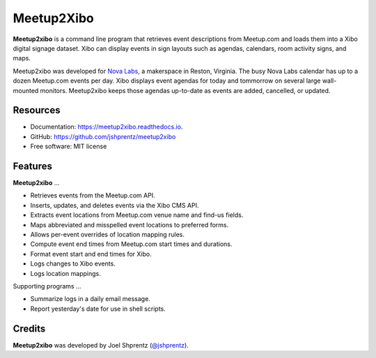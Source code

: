 .. Use only basic Restructured Text in this file so PyPi and GitHub can display it.
.. No Sphinx extensions here.

===========
Meetup2Xibo
===========

.. Start badges

.. image:: https://img.shields.io/travis/jshprentz/meetup2xibo.svg
        :target: https://travis-ci.org/jshprentz/meetup2xibo

.. image:: https://readthedocs.org/projects/meetup2xibo/badge/?version=latest
        :target: https://meetup2xibo.readthedocs.io/en/latest/?badge=latest
        :alt: Documentation Status

.. Start description

**Meetup2xibo** is a command line program that retrieves event descriptions
from Meetup.com and loads them into a Xibo digital signage dataset.
Xibo can display events in sign layouts such as agendas, calendars, room
activity signs, and maps.

Meetup2xibo was developed for `Nova Labs`_, a makerspace in Reston, Virginia.
The busy Nova Labs calendar has up to a dozen Meetup.com events per day.
Xibo displays event agendas for today and tommorrow on several large
wall-mounted monitors.
Meetup2xibo keeps those agendas up-to-date as events are added, cancelled, or updated.

.. _`Nova Labs`: https://www.nova-labs.org/

.. PyPi requires an absolute image URL.
.. image:: https://raw.githubusercontent.com/jshprentz/meetup2xibo/development/docs/images/screenshots/calendar-to-agenda.png
	:align: center
	:alt: Diagram of meetup2xibo's function showing events from a
		screenshot of a Meetup.com calendar transformed
		into events displayed by Xibo in a daily agenda.

.. End description

Resources
---------

* Documentation: https://meetup2xibo.readthedocs.io.
* GitHub: https://github.com/jshprentz/meetup2xibo
* Free software: MIT license


Features
--------

**Meetup2xibo** ...

* Retrieves events from the Meetup.com API.
* Inserts, updates, and deletes events via the Xibo CMS API.
* Extracts event locations from Meetup.com venue name and find-us fields.
* Maps abbreviated and misspelled event locations to preferred forms.
* Allows per-event overrides of location mapping rules.
* Compute event end times from Meetup.com start times and durations.
* Format event start and end times for Xibo.
* Logs changes to Xibo events.
* Logs location mappings.

Supporting programs ...

* Summarize logs in a daily email message.
* Report yesterday's date for use in shell scripts.

Credits
-------

**Meetup2xibo** was developed by Joel Shprentz (`@jshprentz`_).

.. _`@jshprentz`: https://github.com/jshprentz
